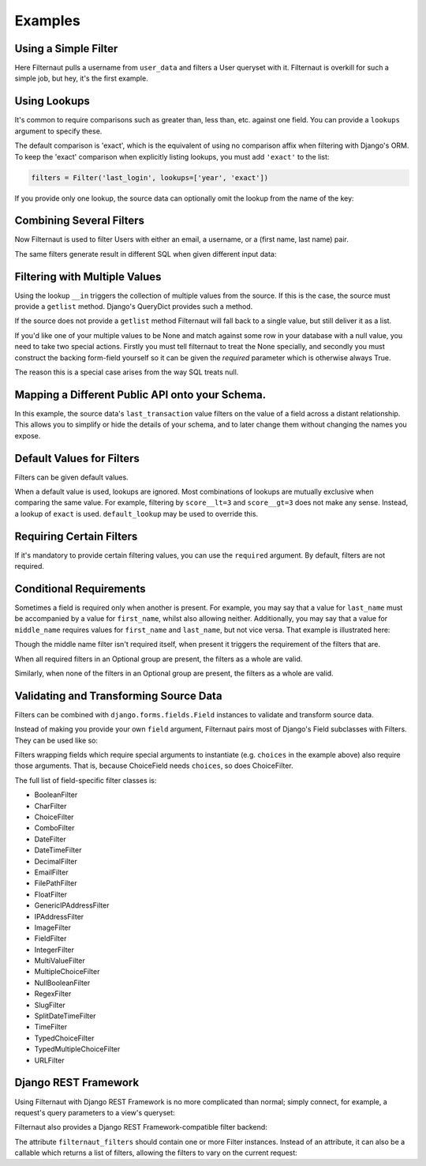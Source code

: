 Examples
========

Using a Simple Filter
---------------------

Here Filternaut pulls a username from ``user_data`` and filters a User queryset
with it. Filternaut is overkill for such a simple job, but hey, it's the first
example.

.. testcode::

   from filternaut import Filter

   user_data = {'username': 'nostromo'}
   filters = Filter('username')
   filters.parse(user_data)
   print(User.objects.filter(filters.Q).query)

.. testoutput::
   :options: +NORMALIZE_WHITESPACE

   SELECT "auth_user"."id", ...
   WHERE "auth_user"."username" = nostromo

Using Lookups
-------------

It's common to require comparisons such as greater than, less than, etc.
against one field. You can provide a ``lookups`` argument to specify these.

.. testcode::

   from filternaut.filters import Filter

   filters = Filter('username', lookups=['icontains', 'contains'])
   filters.parse({'username__icontains': 'nostromo'})
   print(User.objects.filter(filters.Q).query)

.. testoutput::
   :options: +NORMALIZE_WHITESPACE

   SELECT "auth_user"."id", ...
   WHERE "auth_user"."username" LIKE %nostromo%...

The default comparison is 'exact', which is the equivalent of using no
comparison affix when filtering with Django's ORM. To keep the 'exact'
comparison when explicitly listing lookups, you must add ``'exact'`` to the
list:

.. code-block:: python

   filters = Filter('last_login', lookups=['year', 'exact'])

If you provide only one lookup, the source data can optionally omit the lookup
from the name of the key:

.. testcode::

   from filternaut.filters import Filter

   filters = Filter('email', lookups=['iexact'])

   # the lookup can be omitted...
   filters.parse({'email': 'Sentence@Case.COM'})

   # ...or included
   filters.parse({'email__iexact': 'Sentence@Case.COM'})

Combining Several Filters
-------------------------

Now Filternaut is used to filter Users with either an email, a username, or a
(first name, last name) pair.

.. testcode::

   from filternaut import Filter

   user_data = {'email': 'user3@example.org', 'username': 'user3'}
   filters = (
       Filter('email') |
       Filter('username') |
       (Filter('first_name') & Filter('last_name')))
   filters.parse(user_data)
   print(User.objects.filter(filters.Q).query)

.. testoutput::
   :options: +NORMALIZE_WHITESPACE

   SELECT "auth_user"."id", ...
   WHERE ("auth_user"."email" = user3@example.org OR
          "auth_user"."username" = user3)


The same filters generate result in different SQL when given different input
data:

.. testcode::

   user_data = {'first_name': 'Art', 'last_name': 'Vandelay'}
   filters.parse(user_data)
   print(User.objects.filter(filters.Q).query)

.. testoutput::
   :options: +NORMALIZE_WHITESPACE

   SELECT "auth_user"."id", ...
   WHERE ("auth_user"."first_name" = Art AND
          "auth_user"."last_name" = Vandelay)

Filtering with Multiple Values
------------------------------

Using the lookup ``__in`` triggers the collection of multiple values from the
source. If this is the case, the source must provide a ``getlist`` method.
Django's QueryDict provides such a method.

.. testcode::

   from filternaut.filters import Filter
   from django.utils.datastructures import MultiValueDict

   filters = Filter(source='groups', dest='groups__name', lookups=['in'])
   user_data = MultiValueDict({'groups': ['foo', 'bar']})
   filters.parse(user_data)
   print(User.objects.filter(filters.Q).query)

.. testoutput::
   :options: +NORMALIZE_WHITESPACE

   SELECT "auth_user"."id", ...
   WHERE "auth_group"."name" IN (foo, bar)

If the source does not provide a ``getlist`` method Filternaut will fall back
to a single value, but still deliver it as a list.

If you'd like one of your multiple values to be None and match against some row
in your database with a null value, you need to take two special actions.
Firstly you must tell filternaut to treat the None specially, and secondly you
must construct the backing form-field yourself so it can be given the
`required` parameter which is otherwise always True.

.. testcode::

   from filternaut.filters import FieldFilter
   from django.forms import IntegerField
   from django.utils.datastructures import MultiValueDict

   filters = FieldFilter(
      'id', none_to_isnull=True, lookups='in',
      field=IntegerField(required=False)
   )
   user_data = MultiValueDict({'id': [1, None]})
   filters.parse(user_data)
   print(User.objects.filter(filters.Q).query)

.. testoutput::
   :options: +NORMALIZE_WHITESPACE

   SELECT "auth_user"."id", ...
   WHERE ("auth_user"."id" IN (1) OR "auth_user"."id" IS NULL)

The reason this is a special case arises from the way SQL treats null.

Mapping a Different Public API onto your Schema.
------------------------------------------------

In this example, the source data's ``last_transaction`` value filters on the
value of a field across a distant relationship. This allows you to simplify or
hide the details of your schema, and to later change them without changing the
names you expose.

.. testcode::

   from filternaut import Filter
   filters = Filter(
       source='last_payment',
       dest='order__transaction__created_date',
       lookups=['lt', 'lte', 'gt', 'gte'])

Default Values for Filters
--------------------------

Filters can be given default values.

.. testcode::

   from filternaut import Filter
   filters = Filter('is_active', default=True)
   filters.parse({})  # no 'is_active'
   print(User.objects.filter(filters.Q).query)

.. testoutput::
   :options: +NORMALIZE_WHITESPACE

   SELECT "auth_user"."id", ...
   WHERE "auth_user"."is_active" = True

When a default value is used, lookups are ignored. Most combinations of lookups
are mutually exclusive when comparing the same value. For example, filtering by
``score__lt=3`` and ``score__gt=3`` does not make any sense. Instead, a lookup
of ``exact`` is used. ``default_lookup`` may be used to override this.

.. testcode::

   from datetime import datetime
   from filternaut import Filter
   filters = Filter('last_login', lookups=['lte', 'lt', 'gt', 'gte'],
                    default=datetime.now(), default_lookup='lte')
   filters.parse({})  # no 'last_login'
   print(User.objects.filter(filters.Q).query)

.. testoutput::
   :options: +NORMALIZE_WHITESPACE

   SELECT "auth_user"."id", ...
   WHERE "auth_user"."last_login" <= ...

Requiring Certain Filters
-------------------------

If it's mandatory to provide certain filtering values, you can use the
``required`` argument. By default, filters are not required.

.. testcode::

   from filternaut import Filter

   filters = Filter('username', required=True)
   filters.parse({})  # no 'username'

   print(filters.valid)
   print(filters.errors)

.. testoutput::

   False
   {'username': ['This field is required']}

Conditional Requirements
------------------------

Sometimes a field is required only when another is present. For example, you
may say that a value for ``last_name`` must be accompanied by a value for
``first_name``, whilst also allowing neither. Additionally, you may say that a
value for ``middle_name`` requires values for ``first_name`` and ``last_name``,
but not vice versa. That example is illustrated here:

.. testcode::

   from filternaut import Filter, Optional

   filters = (
      Optional(
         Filter('first_name', required=True),
         Filter('middle_name'),
         Filter('last_name', required=True)) &
      Filter('badgers_defeated'))

   filters.parse({'first_name': 'Nostromo'})
   print(filters.errors['__all__'])
   print(filters.errors['last_name'])

.. testoutput::
   :options: +NORMALIZE_WHITESPACE

   ['If any of first_name, last_name, middle_name are provided,
     all must be provided']
   ['This field is required']

Though the middle name filter isn't required itself, when present it triggers
the requirement of the filters that are.

.. testcode::

   filters.parse({'middle_name': 'Boone'})
   print(filters.errors['__all__'])
   print(filters.errors['first_name'])
   print(filters.errors['last_name'])

.. testoutput::
   :options: +NORMALIZE_WHITESPACE

   ['If any of first_name, last_name, middle_name are provided,
     all must be provided']
   ['This field is required']
   ['This field is required']

When all required filters in an Optional group are present, the filters as a
whole are valid.

.. testcode::

   filters.parse({
      'first_name': 'Nostromo',
      'last_name': 'Cheradenine'})
   assert filters.valid

Similarly, when none of the filters in an Optional group are present, the
filters as a whole are valid.

.. testcode::

   filters.parse({})
   assert filters.valid

Validating and Transforming Source Data
---------------------------------------

Filters can be combined with ``django.forms.fields.Field`` instances to
validate and transform source data.

.. testcode::

   from django.forms import DateTimeField
   from filternaut.filters import FieldFilter

   filters = FieldFilter('signup_date', field=DateTimeField())
   filters.parse({'signup_date': 'potato'})

   print(filters.valid)
   print(filters.errors)

.. testoutput::

   False
   {'signup_date': ['Enter a valid date/time.']}

Instead of making you provide your own ``field`` argument, Filternaut pairs
most of Django's Field subclasses with Filters. They can be used like so:

.. testcode::

   from filternaut.filters import ChoiceFilter

   difficulties = [(4, 'Torment I'), (5, 'Torment II')]
   filters = ChoiceFilter('difficulty', choices=difficulties)
   filters.parse({'difficulty': 'foo'})

   print(filters.valid)
   print(filters.errors)

.. testoutput::

   False
   {'difficulty': ['Select a valid choice. foo is not ...']}

Filters wrapping fields which require special arguments to instantiate (e.g.
``choices`` in the example above) also require those arguments. That is,
because ChoiceField needs ``choices``, so does ChoiceFilter.

The full list of field-specific filter classes is:

- BooleanFilter
- CharFilter
- ChoiceFilter
- ComboFilter
- DateFilter
- DateTimeFilter
- DecimalFilter
- EmailFilter
- FilePathFilter
- FloatFilter
- GenericIPAddressFilter
- IPAddressFilter
- ImageFilter
- FieldFilter
- IntegerFilter
- MultiValueFilter
- MultipleChoiceFilter
- NullBooleanFilter
- RegexFilter
- SlugFilter
- SplitDateTimeFilter
- TimeFilter
- TypedChoiceFilter
- TypedMultipleChoiceFilter
- URLFilter


Django REST Framework
---------------------

Using Filternaut with Django REST Framework is no more complicated than normal;
simply connect, for example, a request's query parameters to a view's queryset:

.. testcode::

   from filternaut.filters import CharFilter, EmailFilter
   from rest_framework import generics

   class UserListView(generics.ListAPIView):
       model = User

       def filter_queryset(self, queryset):
           filters = CharFilter('username') | EmailFilter('email')
           filters.parse(self.request.query_params)
           queryset = super(UserListView, self).filter_queryset(queryset)
           return queryset.filter(filters.Q)


Filternaut also provides a Django REST Framework-compatible filter backend:

.. testcode::

   from filternaut.drf import FilternautBackend
   from filternaut.filters import CharFilter, EmailFilter
   from rest_framework import views

   class MyView(views.APIView):
       filter_backends = (FilternautBackend, )
       filternaut_filters = CharFilter('username') | EmailFilter('email')

The attribute ``filternaut_filters`` should contain one or more Filter
instances. Instead of an attribute, it can also be a callable which returns a
list of filters, allowing the filters to vary on the current request:

.. testcode::

   from rest_framework import views

   class MyView(views.APIView):
       filter_backends = (FilternautBackend, )

       def filternaut_filters(self, request):
           choices = ['guest', 'developer']
           if request.user.is_staff:
               choices.append('manager')
           return ChoiceFilter('account_type', choices=enumerate(choices))
